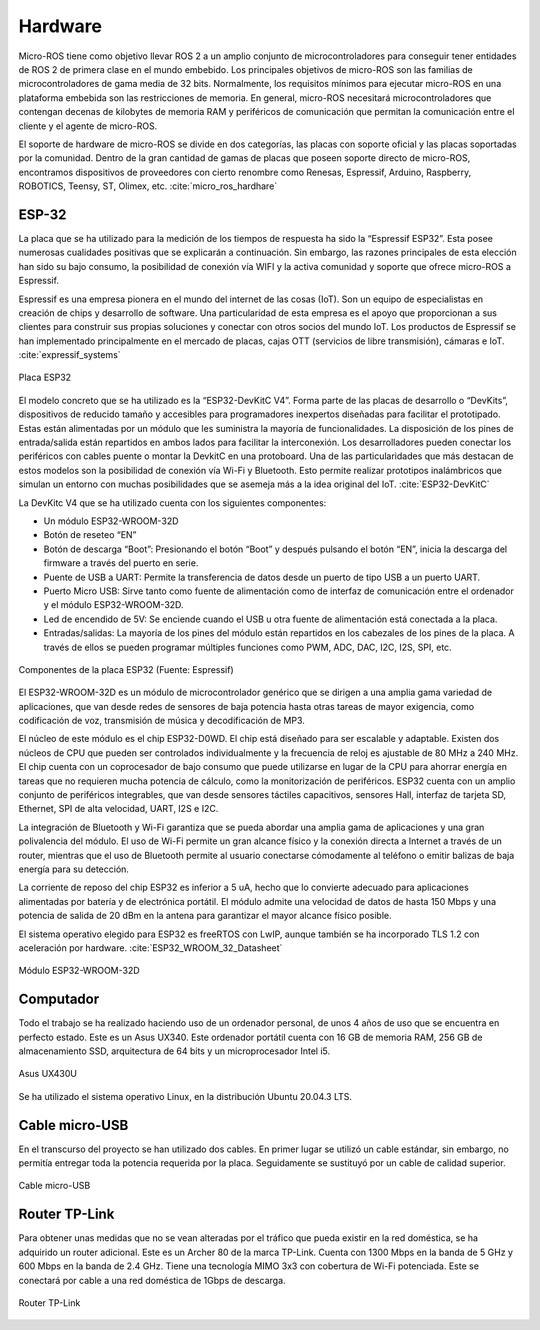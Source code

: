 Hardware
========

Micro-ROS tiene como objetivo llevar ROS 2 a un amplio conjunto
de microcontroladores para conseguir tener entidades de ROS 2 de
primera clase en el mundo embebido. Los principales objetivos de
micro-ROS son las familias de microcontroladores de gama media de 32 bits.
Normalmente, los requisitos mínimos para ejecutar micro-ROS en una
plataforma embebida son las restricciones de memoria. En general, micro-ROS
necesitará microcontroladores que contengan decenas de kilobytes de memoria
RAM y periféricos de comunicación que permitan la comunicación entre el
cliente y el agente de micro-ROS.

El soporte de hardware de micro-ROS se divide en dos categorías,
las placas con soporte oficial y las placas soportadas por la comunidad.
Dentro de la gran cantidad de gamas de placas que poseen soporte directo
de micro-ROS, encontramos dispositivos de proveedores con cierto renombre
como Renesas, Espressif, Arduino, Raspberry, ROBOTICS, Teensy, ST, Olimex,
etc. :cite:`micro_ros_hardhare`

ESP-32
------

La placa que se ha utilizado para la medición de los tiempos de
respuesta ha sido la “Espressif ESP32”. Esta posee numerosas cualidades
positivas que se explicarán a continuación. Sin embargo, las razones
principales de esta elección han sido su bajo consumo, la posibilidad
de conexión vía WIFI y la activa comunidad y soporte que ofrece micro-ROS
a Espressif.

Espressif es una empresa pionera en el mundo del internet de las
cosas (IoT). Son un equipo de especialistas en creación de chips y desarrollo
de software. Una particularidad de esta empresa es el apoyo que proporcionan
a sus clientes para construir sus propias soluciones y conectar con otros
socios del mundo IoT. Los productos de Espressif se han implementado
principalmente en el mercado de placas, cajas OTT
(servicios de libre transmisión), cámaras e IoT. :cite:`expressif_systems`

.. figure:: Fotos/esp32.jpg
    :width: 300px
    :align: center
    
    Placa ESP32

El modelo concreto que se ha utilizado es la “ESP32-DevKitC V4”.
Forma parte de las placas de desarrollo o “DevKits”, dispositivos de
reducido tamaño y accesibles para programadores inexpertos diseñadas para
facilitar el prototipado. Estas están alimentadas por un módulo que les
suministra la mayoría de funcionalidades. La disposición de los pines de
entrada/salida están repartidos en ambos lados para facilitar la interconexión.
Los desarrolladores pueden conectar los periféricos con cables puente
o montar la DevkitC en una protoboard. Una de las particularidades que
más destacan de estos modelos son la posibilidad de conexión vía Wi-Fi
y Bluetooth. Esto permite realizar prototipos inalámbricos que simulan
un entorno con muchas posibilidades que se asemeja más a la idea original
del IoT. :cite:`ESP32-DevKitC`

La DevKitc V4 que se ha utilizado cuenta con los siguientes componentes:

-   Un módulo ESP32-WROOM-32D

-   Botón de reseteo “EN”

-   Botón de descarga “Boot”: Presionando el botón “Boot” y después
    pulsando el botón “EN”, inicia la descarga del firmware a través
    del puerto en serie.

-   Puente de USB a UART: Permite la transferencia de datos desde un
    puerto de tipo USB a un puerto UART.

-   Puerto Micro USB: Sirve tanto como fuente de alimentación como de
    interfaz de comunicación entre el ordenador y el módulo ESP32-WROOM-32D.

-   Led de encendido de 5V: Se enciende cuando el USB u otra fuente de
    alimentación está conectada a la placa.

-   Entradas/salidas: La mayoría de los pines del módulo están repartidos
    en los cabezales de los pines de la placa. A través de ellos se pueden
    programar múltiples funciones como PWM, ADC, DAC, I2C, I2S, SPI, etc.

.. figure:: Fotos/esp32-devkitc-functional-overview.jpg
    :width: 500px
    :align: center
    
    Componentes de la placa ESP32 (Fuente: Espressif)

El ESP32-WROOM-32D es un módulo de microcontrolador genérico que se dirigen
a una amplia gama variedad de aplicaciones, que van desde redes de sensores
de baja potencia hasta otras tareas de mayor exigencia, como codificación
de voz, transmisión de música y decodificación de MP3. 

El núcleo de este módulo es el chip ESP32-D0WD. El chip está diseñado para
ser escalable y adaptable. Existen dos núcleos de CPU que pueden ser
controlados individualmente y la frecuencia de reloj es ajustable de 80 MHz
a 240 MHz. El chip cuenta con un coprocesador de bajo consumo que
puede utilizarse en lugar de la CPU para ahorrar energía en tareas
que no requieren mucha potencia de cálculo, como la monitorización de
periféricos. ESP32 cuenta con un amplio conjunto de periféricos integrables,
que van desde sensores táctiles capacitivos, sensores Hall, interfaz
de tarjeta SD, Ethernet, SPI de alta velocidad, UART, I2S e I2C.

La integración de Bluetooth y Wi-Fi garantiza que se pueda abordar
una amplia gama de aplicaciones y una gran polivalencia del módulo.
El uso de Wi-Fi permite un gran alcance físico y la conexión directa
a Internet a través de un router, mientras que el uso de Bluetooth
permite al usuario conectarse cómodamente al teléfono o emitir balizas
de baja energía para su detección.

La corriente de reposo del chip ESP32 es inferior a 5 uA, hecho que lo
convierte adecuado para aplicaciones alimentadas por batería y de electrónica
portátil. El módulo admite una velocidad de datos de hasta 150 Mbps y
una potencia de salida de 20 dBm en la antena para garantizar el mayor
alcance físico posible.

El sistema operativo elegido para ESP32 es freeRTOS con LwIP,
aunque también se ha incorporado TLS 1.2 con aceleración por hardware. :cite:`ESP32_WROOM_32_Datasheet`

.. figure:: Fotos/WROOM32D.jpg
    :width: 300px
    :align: center
    
    Módulo ESP32-WROOM-32D

Computador
----------

Todo el trabajo se ha realizado haciendo uso de un ordenador personal,
de unos 4 años de uso que se encuentra en perfecto estado.
Este es un Asus UX340. 
Este ordenador portátil cuenta con 16 GB de memoria RAM, 256 GB de
almacenamiento SSD, arquitectura de 64 bits y un microprocesador Intel i5.

.. figure:: Fotos/asus_UX430U.jpg
    :width: 150px
    :align: center
    
    Asus UX430U

Se ha utilizado el sistema operativo Linux, en la distribución Ubuntu 20.04.3 LTS.

Cable micro-USB
---------------

En el transcurso del proyecto se han utilizado dos cables. En
primer lugar se utilizó un cable estándar, sin embargo, no permitía
entregar toda la potencia requerida por la placa. Seguidamente se
sustituyó por un cable de calidad superior.

.. figure:: Fotos/cable_micro_usb.jpg
    :width: 150px
    :align: center
    
    Cable micro-USB

Router TP-Link
--------------

Para obtener unas medidas que no se vean alteradas por el tráfico
que pueda existir en la red doméstica, se ha adquirido un router
adicional. Este es un Archer 80 de la marca TP-Link.
Cuenta con 1300 Mbps en la banda de 5 GHz y 600 Mbps en la banda
de 2.4 GHz. Tiene una tecnología MIMO 3x3 con cobertura de Wi-Fi
potenciada. Este se conectará por cable a una red doméstica de 1Gbps
de descarga.

.. figure:: Fotos/tp_link.jpg
    :width: 150px
    :align: center

    Router TP-Link